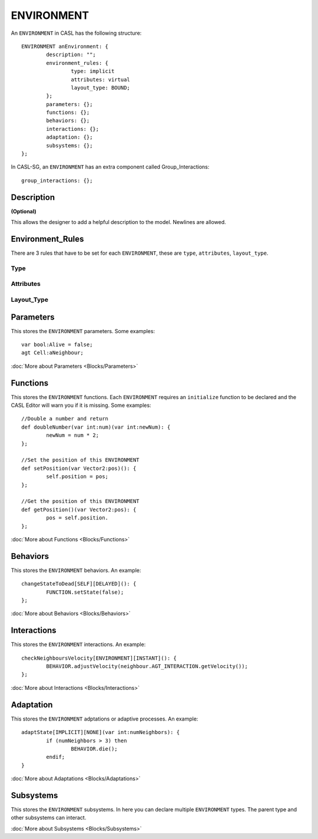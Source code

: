 ENVIRONMENT
------------

An ``ENVIRONMENT`` in CASL has the following structure::

	ENVIRONMENT anEnvironment: {
		description: "";
		environment_rules: {
			type: implicit
			attributes: virtual
			layout_type: BOUND;
		};
		parameters: {};
		functions: {};
		behaviors: {};
		interactions: {};
		adaptation: {};	
		subsystems: {};		
	};

In CASL-SG, an ``ENVIRONMENT`` has an extra component called Group_Interactions::
	
	group_interactions: {};


Description
^^^^^^^^^^^^^^^
**(Optional)**

This allows the designer to add a helpful description to the model. Newlines are allowed.

Environment_Rules
^^^^^^^^^^^^^^^^^^
There are 3 rules that have to be set for each ``ENVIRONMENT``, these are ``type``, ``attributes``, ``layout_type``.

Type
####


Attributes
###########

Layout_Type
############



Parameters
^^^^^^^^^^^
This stores the ``ENVIRONMENT`` parameters. Some examples::

	var bool:Alive = false;
	agt Cell:aNeighbour;

:doc:`More about Parameters <Blocks/Parameters>`

Functions
^^^^^^^^^
This stores the ``ENVIRONMENT`` functions. Each ``ENVIRONMENT`` requires an ``initialize`` function to be declared and the CASL Editor will warn you if it is missing.  Some examples::

	//Double a number and return
	def doubleNumber(var int:num)(var int:newNum): {
		newNum = num * 2;
	};

	//Set the position of this ENVIRONMENT
	def setPosition(var Vector2:pos)(): {
		self.position = pos;
	};

	//Get the position of this ENVIRONMENT
	def getPosition()(var Vector2:pos): {
		pos = self.position.
	};

:doc:`More about Functions <Blocks/Functions>`

Behaviors
^^^^^^^^^^
This stores the ``ENVIRONMENT`` behaviors. An example::

	changeStateToDead[SELF][DELAYED](): {
		FUNCTION.setState(false);
	};


:doc:`More about Behaviors <Blocks/Behaviors>`

Interactions
^^^^^^^^^^^^^
This stores the ``ENVIRONMENT`` interactions. An example::

	checkNeighboursVelocity[ENVIRONMENT][INSTANT](): {
		BEHAVIOR.adjustVelocity(neighbour.AGT_INTERACTION.getVelocity());
	};


:doc:`More about Interactions <Blocks/Interactions>`

Adaptation
^^^^^^^^^^
This stores the ``ENVIRONMENT`` adptations or adaptive processes. An example::

	adaptState[IMPLICIT][NONE](var int:numNeighbors): {
		if (numNeighbors > 3) then
			BEHAVIOR.die();
		endif;
	}

:doc:`More about Adaptations <Blocks/Adaptations>`

Subsystems
^^^^^^^^^^^
This stores the ``ENVIRONMENT`` subsystems. In here you can declare multiple ``ENVIRONMENT`` types. The parent type and other subsystems can interact.

:doc:`More about Subsystems <Blocks/Subsystems>`
